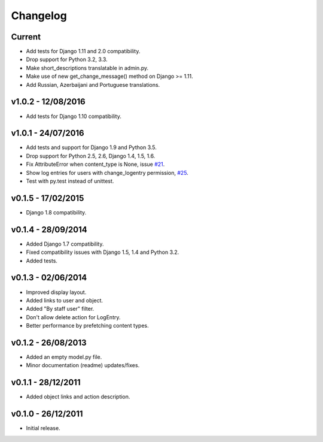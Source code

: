 =========
Changelog
=========

Current
=======

* Add tests for Django 1.11 and 2.0 compatibility.
* Drop support for Python 3.2, 3.3.
* Make short_descriptions translatable in admin.py.
* Make use of new get_change_message() method on Django >= 1.11.
* Add Russian, Azerbaijani and Portuguese translations.


v1.0.2 - 12/08/2016
===================

* Add tests for Django 1.10 compatibility.


v1.0.1 - 24/07/2016
===================

* Add tests and support for Django 1.9 and Python 3.5.
* Drop support for Python 2.5, 2.6, Django 1.4, 1.5, 1.6.
* Fix AttributeError when content_type is None, issue `#21 <https://github.com/yprez/django-logentry-admin/issues/21>`_.
* Show log entries for users with change_logentry permission, `#25 <https://github.com/yprez/django-logentry-admin/pull/25>`_.
* Test with py.test instead of unittest.


v0.1.5 - 17/02/2015
===================

* Django 1.8 compatibility.


v0.1.4 - 28/09/2014
===================

* Added Django 1.7 compatibility.
* Fixed compatibility issues with Django 1.5, 1.4 and Python 3.2.
* Added tests.


v0.1.3 - 02/06/2014
===================

* Improved display layout.
* Added links to user and object.
* Added "By staff user" filter.
* Don't allow delete action for LogEntry.
* Better performance by prefetching content types.


v0.1.2 - 26/08/2013
===================

* Added an empty model.py file.
* Minor documentation (readme) updates/fixes.


v0.1.1 - 28/12/2011
===================

* Added object links and action description.


v0.1.0 - 26/12/2011
===================

* Initial release.
